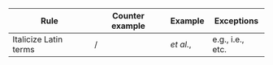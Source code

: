 
#+OPTIONS: toc:nil        (no default TOC at all)

|-----------------------+-----------------+-----------+------------------|
| Rule                  | Counter example | Example   | Exceptions       |
|-----------------------+-----------------+-----------+------------------|
| Italicize Latin terms | /               | /et al./, | e.g., i.e., etc. |
|-----------------------+-----------------+-----------+------------------|
